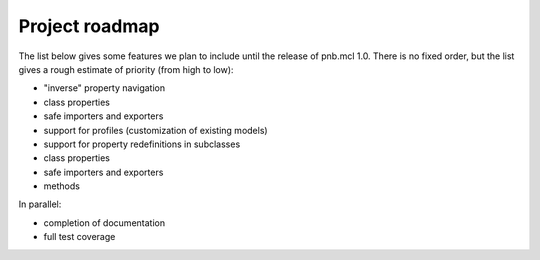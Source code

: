 Project roadmap
===============

The list below gives some features we plan to include until the release of pnb.mcl 1.0. There is no fixed order, but the list gives a rough estimate of priority (from high to low):

- "inverse" property navigation
- class properties
- safe importers and exporters
- support for profiles (customization of existing models)
- support for property redefinitions in subclasses
- class properties
- safe importers and exporters
- methods

In parallel:

- completion of documentation
- full test coverage
